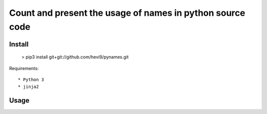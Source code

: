 Count and present the usage of names in python source code
**********************************************************

Install
=======

  > pip3 install git+git://github.com/hevi9/pynames.git

Requirements::

  * Python 3
  * jinja2

Usage
=====